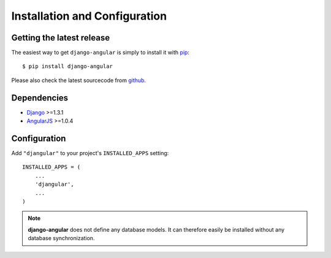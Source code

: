 .. _installation_and_configuration:

Installation and Configuration
==============================

Getting the latest release
--------------------------

The easiest way to get ``django-angular`` is simply to install it with `pip`_::

    $ pip install django-angular

Please also check the latest sourcecode from `github`_.

Dependencies
------------

* `Django`_ >=1.3.1
* `AngularJS`_ >=1.0.4

Configuration
-------------

Add ``"djangular"`` to your project's ``INSTALLED_APPS`` setting::

    INSTALLED_APPS = (
        ...
        'djangular',
        ...
    )


.. note:: **django-angular** does not define any database models. It can therefore easily be
          installed without any database synchronization.

.. _github: https://github.com/jrief/django-angular
.. _Django: http://djangoproject.com/
.. _AngularJS: http://angularjs.org/
.. _pip: http://pypi.python.org/pypi/pip
